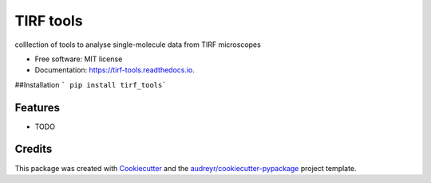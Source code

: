==========
TIRF tools
==========


.. image:: https://img.shields.io/pypi/v/tirf_tools.svg
        :target: https://pypi.python.org/pypi/tirf_tools

.. image:: https://img.shields.io/travis/stefanhmueller/tirf_tools.svg
        :target: https://travis-ci.com/stefanhmueller/tirf_tools

.. image:: https://readthedocs.org/projects/tirf-tools/badge/?version=latest
        :target: https://tirf-tools.readthedocs.io/en/latest/?version=latest
        :alt: Documentation Status




colllection of tools to analyse single-molecule data from TIRF microscopes


* Free software: MIT license
* Documentation: https://tirf-tools.readthedocs.io.


##Installation
``` pip install tirf_tools```


Features
--------

* TODO

Credits
-------

This package was created with Cookiecutter_ and the `audreyr/cookiecutter-pypackage`_ project template.

.. _Cookiecutter: https://github.com/audreyr/cookiecutter
.. _`audreyr/cookiecutter-pypackage`: https://github.com/audreyr/cookiecutter-pypackage
